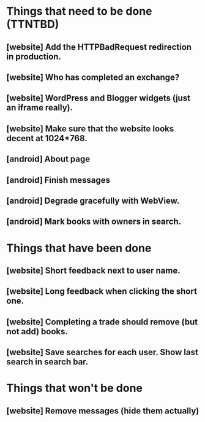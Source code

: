 

* Things that need to be done (TTNTBD)
** [website] Add the HTTPBadRequest redirection in production.
** [website] Who has completed an exchange?
** [website] WordPress and Blogger widgets (just an iframe really).
** [website] Make sure that the website looks decent at 1024*768.
** [android] About page
** [android] Finish messages
** [android] Degrade gracefully with WebView.
** [android] Mark books with owners in search.
* Things that have been done
** [website] Short feedback next to user name.
** [website] Long feedback when clicking the short one.
** [website] Completing a trade should remove (but not add) books.
** [website] Save searches for each user.  Show last search in search bar.
* Things that won't be done
** [website] Remove messages (hide them actually)

